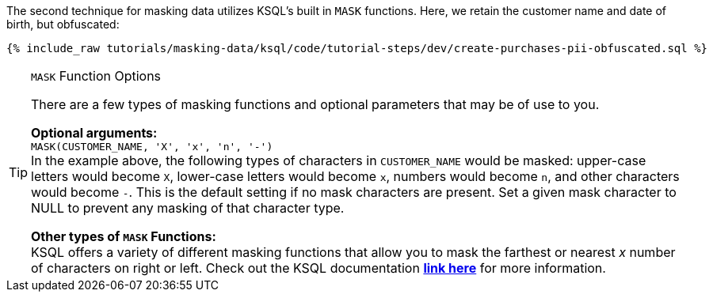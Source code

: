 The second technique for masking data utilizes KSQL's built in `MASK` functions. Here, we retain the customer name and date of birth, but obfuscated:
+++++
<pre class="snippet"><code class="sql">{% include_raw tutorials/masking-data/ksql/code/tutorial-steps/dev/create-purchases-pii-obfuscated.sql %}</code></pre>
+++++
[TIP]
.`MASK` Function Options
====
There are a few types of masking functions and optional parameters that may be of use to you. +

*Optional arguments:* +
`MASK(CUSTOMER_NAME, 'X', 'x', 'n', '-')` +
In the example above, the following types of characters in `CUSTOMER_NAME` would be masked: upper-case letters would become `X`, lower-case letters would become `x`, numbers would become `n`, and other characters would become `-`. This is the default setting if no mask characters are present. Set a given mask character to NULL to prevent any masking of that character type. +

*Other types of `MASK` Functions:* +
KSQL offers a variety of different masking functions that allow you to mask the farthest or nearest _x_ number of characters on right or left. Check out the KSQL documentation link:https://docs.ksqldb.io/en/latest/developer-guide/ksqldb-reference/scalar-functions/#mask[*link here*,window=_blank] for more information.
====